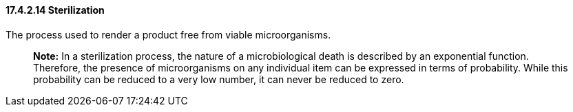==== 17.4.2.14 Sterilization

The process used to render a product free from viable microorganisms.

____
*Note:* In a sterilization process, the nature of a microbiological death is described by an exponential function. Therefore, the presence of microorganisms on any individual item can be expressed in terms of probability. While this probability can be reduced to a very low number, it can never be reduced to zero.
____

